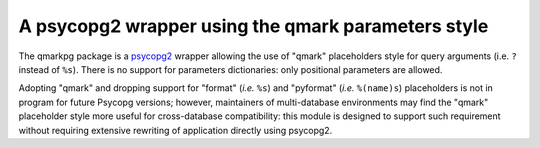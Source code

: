 A psycopg2 wrapper using the qmark parameters style
===================================================

The qmarkpg package is a psycopg2_ wrapper allowing the use of "qmark"
placeholders style for query arguments (i.e. ``?`` instead of ``%s``).
There is no support for parameters dictionaries: only positional parameters
are allowed.

Adopting "qmark" and dropping support for "format" (*i.e.* ``%s``) and
"pyformat" (*i.e.* ``%(name)s``) placeholders is not in program for future
Psycopg versions; however, maintainers of multi-database environments may find
the "qmark" placeholder style more useful for cross-database compatibility:
this module is designed to support such requirement without requiring
extensive rewriting of application directly using psycopg2.

.. _psycopg2: http://initd.org/psycopg/
